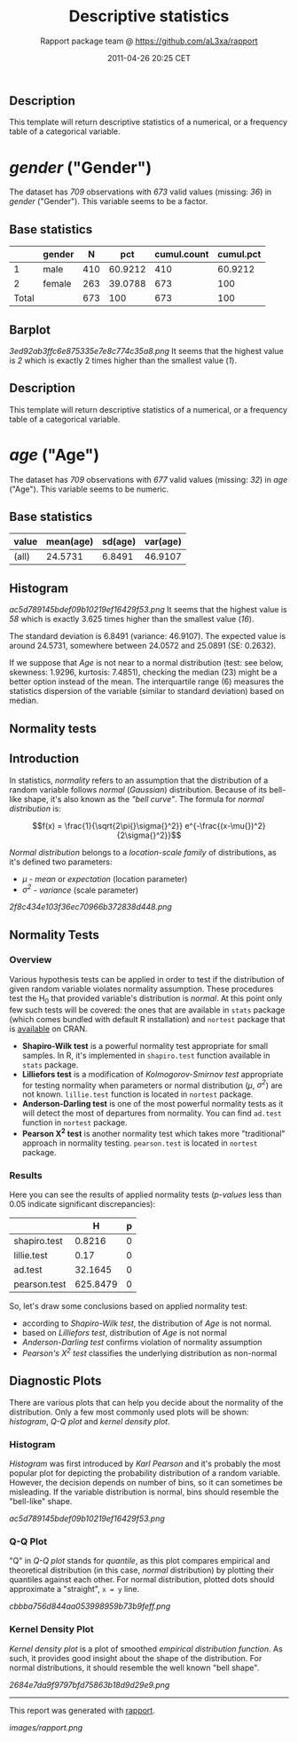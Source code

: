 #+TITLE: Descriptive statistics

#+AUTHOR: Rapport package team @ https://github.com/aL3xa/rapport
#+DATE: 2011-04-26 20:25 CET

** Description

This template will return descriptive statistics of a numerical, or a
frequency table of a categorical variable.

* /gender/ ("Gender")

The dataset has /709/ observations with /673/ valid values (missing:
/36/) in /gender/ ("Gender"). This variable seems to be a factor.

** Base statistics

#+BEGIN_HTML
  <!-- endlist -->
#+END_HTML

|         | *gender*   | *N*   | *pct*     | *cumul.count*   | *cumul.pct*   |
|---------+------------+-------+-----------+-----------------+---------------|
| 1       | male       | 410   | 60.9212   | 410             | 60.9212       |
| 2       | female     | 263   | 39.0788   | 673             | 100           |
| Total   |            | 673   | 100       | 673             | 100           |

** Barplot

#+CAPTION: 

[[3ed92ab3ffc6e875335e7e8c774c35a8.png]]
It seems that the highest value is /2/ which is exactly 2 times higher
than the smallest value (/1/).

** Description

This template will return descriptive statistics of a numerical, or a
frequency table of a categorical variable.

* /age/ ("Age")

The dataset has /709/ observations with /677/ valid values (missing:
/32/) in /age/ ("Age"). This variable seems to be numeric.

** Base statistics

| *value*   | *mean(age)*   | *sd(age)*   | *var(age)*   |
|-----------+---------------+-------------+--------------|
| (all)     | 24.5731       | 6.8491      | 46.9107      |

** Histogram

#+CAPTION: 

[[ac5d789145bdef09b10219ef16429f53.png]]
It seems that the highest value is /58/ which is exactly 3.625 times
higher than the smallest value (/16/).

The standard deviation is 6.8491 (variance: 46.9107). The expected value
is around 24.5731, somewhere between 24.0572 and 25.0891 (SE: 0.2632).

If we suppose that /Age/ is not near to a normal distribution (test: see
below, skewness: 1.9296, kurtosis: 7.4851), checking the median (23)
might be a better option instead of the mean. The interquartile range
(6) measures the statistics dispersion of the variable (similar to
standard deviation) based on median.

** Normality tests

** Introduction

In statistics, /normality/ refers to an assumption that the distribution
of a random variable follows /normal/ (/Gaussian/) distribution. Because
of its bell-like shape, it's also known as the /"bell curve"/. The
formula for /normal distribution/ is:

$$f(x) = \frac{1}{\sqrt{2\pi{}\sigma{}^2}} e^{-\frac{(x-\mu{})^2}{2\sigma{}^2}}$$

/Normal distribution/ belongs to a /location-scale family/ of
distributions, as it's defined two parameters:

-  /μ/ - /mean/ or /expectation/ (location parameter)
-  /σ^{2}/ - /variance/ (scale parameter)

#+CAPTION: 

[[2f8c434e103f36ec70966b372838d448.png]]
** Normality Tests

*** Overview

Various hypothesis tests can be applied in order to test if the
distribution of given random variable violates normality assumption.
These procedures test the H_{0} that provided variable's distribution is
/normal/. At this point only few such tests will be covered: the ones
that are available in =stats= package (which comes bundled with default
R installation) and =nortest= package that is
[[http://cran.r-project.org/web/packages/nortest/index.html][available]]
on CRAN.

-  *Shapiro-Wilk test* is a powerful normality test appropriate for
   small samples. In R, it's implemented in =shapiro.test= function
   available in =stats= package.
-  *Lilliefors test* is a modification of /Kolmogorov-Smirnov test/
   appropriate for testing normality when parameters or normal
   distribution (/μ/, /σ^{2}/) are not known. =lillie.test= function is
   located in =nortest= package.
-  *Anderson-Darling test* is one of the most powerful normality tests
   as it will detect the most of departures from normality. You can find
   =ad.test= function in =nortest= package.
-  *Pearson Χ^{2} test* is another normality test which takes more
   "traditional" approach in normality testing. =pearson.test= is
   located in =nortest= package.

*** Results

Here you can see the results of applied normality tests (/p-values/ less
than 0.05 indicate significant discrepancies):

#+BEGIN_HTML
  <!-- endlist -->
#+END_HTML

|                | *H*        | *p*   |
|----------------+------------+-------|
| shapiro.test   | 0.8216     | 0     |
| lillie.test    | 0.17       | 0     |
| ad.test        | 32.1645    | 0     |
| pearson.test   | 625.8479   | 0     |

So, let's draw some conclusions based on applied normality test:

-  according to /Shapiro-Wilk test/, the distribution of /Age/ is not
   normal.
-  based on /Lilliefors test/, distribution of /Age/ is not normal
-  /Anderson-Darling test/ confirms violation of normality assumption
-  /Pearson's Χ^{2} test/ classifies the underlying distribution as
   non-normal

** Diagnostic Plots

There are various plots that can help you decide about the normality of
the distribution. Only a few most commonly used plots will be shown:
/histogram/, /Q-Q plot/ and /kernel density plot/.

*** Histogram

/Histogram/ was first introduced by /Karl Pearson/ and it's probably the
most popular plot for depicting the probability distribution of a random
variable. However, the decision depends on number of bins, so it can
sometimes be misleading. If the variable distribution is normal, bins
should resemble the "bell-like" shape.

#+CAPTION: 

[[ac5d789145bdef09b10219ef16429f53.png]]
*** Q-Q Plot

"Q" in /Q-Q plot/ stands for /quantile/, as this plot compares empirical
and theoretical distribution (in this case, /normal/ distribution) by
plotting their quantiles against each other. For normal distribution,
plotted dots should approximate a "straight", =x = y= line.

#+CAPTION: 

[[cbbba756d844aa053998959b73b9feff.png]]
*** Kernel Density Plot

/Kernel density plot/ is a plot of smoothed /empirical distribution
function/. As such, it provides good insight about the shape of the
distribution. For normal distributions, it should resemble the well
known "bell shape".

#+CAPTION: 

[[2684e7da9f9797bfd75863b18d9d29e9.png]]

--------------

This report was generated with
[[http://rapport-package.info/][rapport]].

#+CAPTION: 

[[images/rapport.png]]
